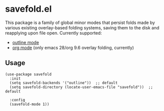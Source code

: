 * savefold.el

This package is a family of global minor modes that persist folds made by
various existing overlay-based folding systems, saving them to the disk and
reapplying upon file open. Currently supported:

- [[https://www.gnu.org/software/emacs/manual/html_node/emacs/Outline-Mode.html][outline mode]]
- [[https://orgmode.org/][org mode]] (only emacs 28/org 9.6 overlay folding, currently)

** Usage

#+begin_src elisp
(use-package savefold
  :init
  (setq savefold-backends '("outline"))  ;; default
  (setq savefold-directory (locate-user-emacs-file "savefold"))  ;; default

  :config
  (savefold-mode 1))
#+end_src
